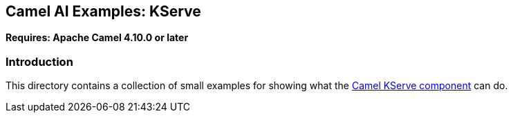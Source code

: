 == Camel AI Examples: KServe

*Requires: Apache Camel 4.10.0 or later*

=== Introduction

This directory contains a collection of small examples for showing what the https://camel.apache.org/components/next/kserve-component.html[Camel KServe component]
can do.

